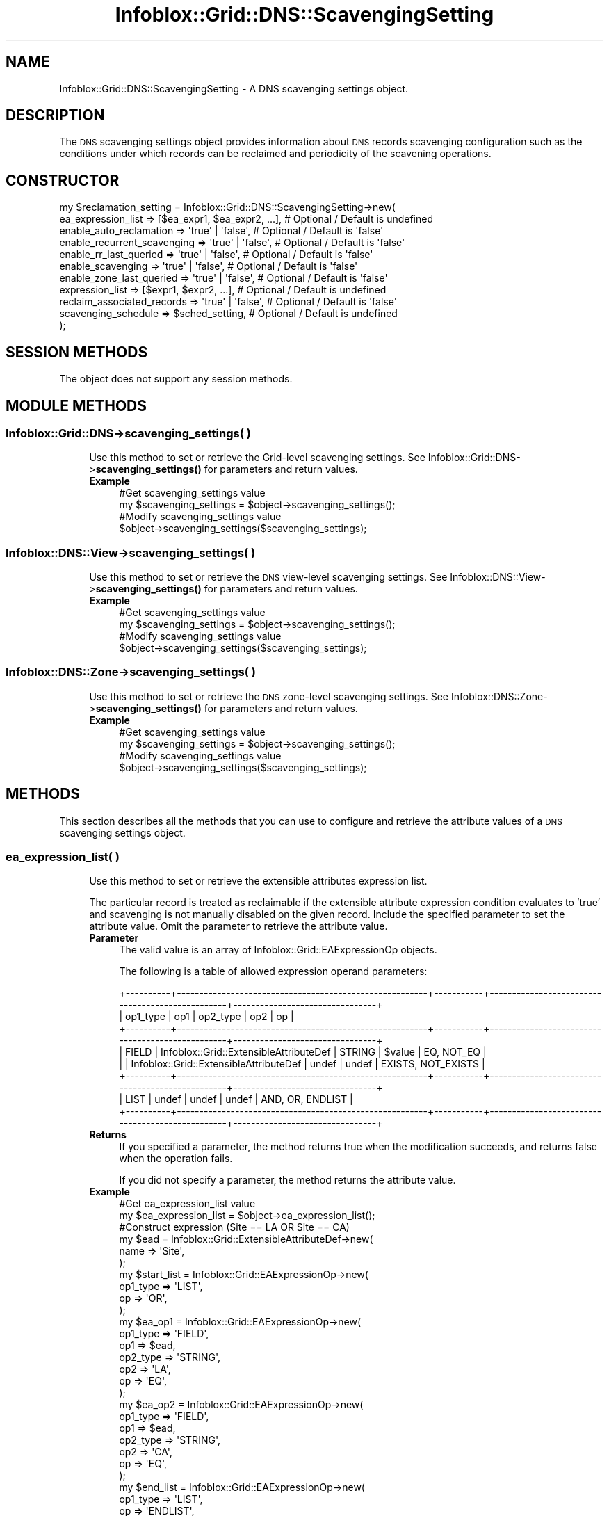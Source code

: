.\" Automatically generated by Pod::Man 4.14 (Pod::Simple 3.40)
.\"
.\" Standard preamble:
.\" ========================================================================
.de Sp \" Vertical space (when we can't use .PP)
.if t .sp .5v
.if n .sp
..
.de Vb \" Begin verbatim text
.ft CW
.nf
.ne \\$1
..
.de Ve \" End verbatim text
.ft R
.fi
..
.\" Set up some character translations and predefined strings.  \*(-- will
.\" give an unbreakable dash, \*(PI will give pi, \*(L" will give a left
.\" double quote, and \*(R" will give a right double quote.  \*(C+ will
.\" give a nicer C++.  Capital omega is used to do unbreakable dashes and
.\" therefore won't be available.  \*(C` and \*(C' expand to `' in nroff,
.\" nothing in troff, for use with C<>.
.tr \(*W-
.ds C+ C\v'-.1v'\h'-1p'\s-2+\h'-1p'+\s0\v'.1v'\h'-1p'
.ie n \{\
.    ds -- \(*W-
.    ds PI pi
.    if (\n(.H=4u)&(1m=24u) .ds -- \(*W\h'-12u'\(*W\h'-12u'-\" diablo 10 pitch
.    if (\n(.H=4u)&(1m=20u) .ds -- \(*W\h'-12u'\(*W\h'-8u'-\"  diablo 12 pitch
.    ds L" ""
.    ds R" ""
.    ds C` ""
.    ds C' ""
'br\}
.el\{\
.    ds -- \|\(em\|
.    ds PI \(*p
.    ds L" ``
.    ds R" ''
.    ds C`
.    ds C'
'br\}
.\"
.\" Escape single quotes in literal strings from groff's Unicode transform.
.ie \n(.g .ds Aq \(aq
.el       .ds Aq '
.\"
.\" If the F register is >0, we'll generate index entries on stderr for
.\" titles (.TH), headers (.SH), subsections (.SS), items (.Ip), and index
.\" entries marked with X<> in POD.  Of course, you'll have to process the
.\" output yourself in some meaningful fashion.
.\"
.\" Avoid warning from groff about undefined register 'F'.
.de IX
..
.nr rF 0
.if \n(.g .if rF .nr rF 1
.if (\n(rF:(\n(.g==0)) \{\
.    if \nF \{\
.        de IX
.        tm Index:\\$1\t\\n%\t"\\$2"
..
.        if !\nF==2 \{\
.            nr % 0
.            nr F 2
.        \}
.    \}
.\}
.rr rF
.\" ========================================================================
.\"
.IX Title "Infoblox::Grid::DNS::ScavengingSetting 3"
.TH Infoblox::Grid::DNS::ScavengingSetting 3 "2018-06-05" "perl v5.32.0" "User Contributed Perl Documentation"
.\" For nroff, turn off justification.  Always turn off hyphenation; it makes
.\" way too many mistakes in technical documents.
.if n .ad l
.nh
.SH "NAME"
Infoblox::Grid::DNS::ScavengingSetting \- A DNS scavenging settings object.
.SH "DESCRIPTION"
.IX Header "DESCRIPTION"
The \s-1DNS\s0 scavenging settings object provides information about \s-1DNS\s0 records scavenging configuration such as the conditions under which records can be reclaimed and periodicity of the scavening operations.
.SH "CONSTRUCTOR"
.IX Header "CONSTRUCTOR"
.Vb 11
\& my $reclamation_setting = Infoblox::Grid::DNS::ScavengingSetting\->new(
\&     ea_expression_list          => [$ea_expr1, $ea_expr2, ...], # Optional / Default is undefined
\&     enable_auto_reclamation     => \*(Aqtrue\*(Aq | \*(Aqfalse\*(Aq,            # Optional / Default is \*(Aqfalse\*(Aq
\&     enable_recurrent_scavenging => \*(Aqtrue\*(Aq | \*(Aqfalse\*(Aq,            # Optional / Default is \*(Aqfalse\*(Aq
\&     enable_rr_last_queried      => \*(Aqtrue\*(Aq | \*(Aqfalse\*(Aq,            # Optional / Default is \*(Aqfalse\*(Aq
\&     enable_scavenging           => \*(Aqtrue\*(Aq | \*(Aqfalse\*(Aq,            # Optional / Default is \*(Aqfalse\*(Aq
\&     enable_zone_last_queried    => \*(Aqtrue\*(Aq | \*(Aqfalse\*(Aq,            # Optional / Default is \*(Aqfalse\*(Aq
\&     expression_list             => [$expr1, $expr2, ...],       # Optional / Default is undefined
\&     reclaim_associated_records  => \*(Aqtrue\*(Aq | \*(Aqfalse\*(Aq,            # Optional / Default is \*(Aqfalse\*(Aq
\&     scavenging_schedule         => $sched_setting,              # Optional / Default is undefined
\& );
.Ve
.SH "SESSION METHODS"
.IX Header "SESSION METHODS"
The object does not support any session methods.
.SH "MODULE METHODS"
.IX Header "MODULE METHODS"
.SS "Infoblox::Grid::DNS\->scavenging_settings( )"
.IX Subsection "Infoblox::Grid::DNS->scavenging_settings( )"
.RS 4
Use this method to set or retrieve the Grid-level scavenging settings.
See Infoblox::Grid::DNS\->\fBscavenging_settings()\fR for parameters and return values.
.IP "\fBExample\fR" 4
.IX Item "Example"
.Vb 2
\& #Get scavenging_settings value
\& my $scavenging_settings = $object\->scavenging_settings();
\&
\& #Modify scavenging_settings value
\& $object\->scavenging_settings($scavenging_settings);
.Ve
.RE
.RS 4
.RE
.SS "Infoblox::DNS::View\->scavenging_settings( )"
.IX Subsection "Infoblox::DNS::View->scavenging_settings( )"
.RS 4
Use this method to set or retrieve the \s-1DNS\s0 view-level scavenging settings.
See Infoblox::DNS::View\->\fBscavenging_settings()\fR for parameters and return values.
.IP "\fBExample\fR" 4
.IX Item "Example"
.Vb 2
\& #Get scavenging_settings value
\& my $scavenging_settings = $object\->scavenging_settings();
\&
\& #Modify scavenging_settings value
\& $object\->scavenging_settings($scavenging_settings);
.Ve
.RE
.RS 4
.RE
.SS "Infoblox::DNS::Zone\->scavenging_settings( )"
.IX Subsection "Infoblox::DNS::Zone->scavenging_settings( )"
.RS 4
Use this method to set or retrieve the \s-1DNS\s0 zone-level scavenging settings.
See Infoblox::DNS::Zone\->\fBscavenging_settings()\fR for parameters and return values.
.IP "\fBExample\fR" 4
.IX Item "Example"
.Vb 2
\& #Get scavenging_settings value
\& my $scavenging_settings = $object\->scavenging_settings();
\&
\& #Modify scavenging_settings value
\& $object\->scavenging_settings($scavenging_settings);
.Ve
.RE
.RS 4
.RE
.SH "METHODS"
.IX Header "METHODS"
This section describes all the methods that you can use to configure and retrieve the attribute values of a \s-1DNS\s0 scavenging settings object.
.SS "ea_expression_list( )"
.IX Subsection "ea_expression_list( )"
.RS 4
Use this method to set or retrieve the extensible attributes expression list.
.Sp
The particular record is treated as reclaimable if the extensible attribute expression condition evaluates to 'true' and scavenging is not manually disabled on the given record.
Include the specified parameter to set the attribute value. Omit the parameter to retrieve the attribute value.
.IP "\fBParameter\fR" 4
.IX Item "Parameter"
The valid value is an array of Infoblox::Grid::EAExpressionOp objects.
.Sp
The following is a table of allowed expression operand parameters:
.Sp
.Vb 8
\&  +\-\-\-\-\-\-\-\-\-\-+\-\-\-\-\-\-\-\-\-\-\-\-\-\-\-\-\-\-\-\-\-\-\-\-\-\-\-\-\-\-\-\-\-\-\-\-\-\-\-\-\-\-\-\-\-\-\-\-\-\-\-\-\-\-\-\-+\-\-\-\-\-\-\-\-\-\-\-+\-\-\-\-\-\-\-\-\-\-\-\-\-\-\-\-\-\-\-\-\-\-\-\-\-\-\-\-\-\-\-\-\-\-\-\-\-\-\-\-\-\-\-\-\-\-\-\-\-+\-\-\-\-\-\-\-\-\-\-\-\-\-\-\-\-\-\-\-\-\-\-\-\-\-\-\-\-\-\-\-\-+
\&  | op1_type | op1                                                    | op2_type  | op2                                             |  op                            |
\&  +\-\-\-\-\-\-\-\-\-\-+\-\-\-\-\-\-\-\-\-\-\-\-\-\-\-\-\-\-\-\-\-\-\-\-\-\-\-\-\-\-\-\-\-\-\-\-\-\-\-\-\-\-\-\-\-\-\-\-\-\-\-\-\-\-\-\-+\-\-\-\-\-\-\-\-\-\-\-+\-\-\-\-\-\-\-\-\-\-\-\-\-\-\-\-\-\-\-\-\-\-\-\-\-\-\-\-\-\-\-\-\-\-\-\-\-\-\-\-\-\-\-\-\-\-\-\-\-+\-\-\-\-\-\-\-\-\-\-\-\-\-\-\-\-\-\-\-\-\-\-\-\-\-\-\-\-\-\-\-\-+
\&  | FIELD    | Infoblox::Grid::ExtensibleAttributeDef                 | STRING    | $value                                          | EQ, NOT_EQ                     |
\&  |          | Infoblox::Grid::ExtensibleAttributeDef                 | undef     | undef                                           | EXISTS, NOT_EXISTS             |
\&  +\-\-\-\-\-\-\-\-\-\-+\-\-\-\-\-\-\-\-\-\-\-\-\-\-\-\-\-\-\-\-\-\-\-\-\-\-\-\-\-\-\-\-\-\-\-\-\-\-\-\-\-\-\-\-\-\-\-\-\-\-\-\-\-\-\-\-+\-\-\-\-\-\-\-\-\-\-\-+\-\-\-\-\-\-\-\-\-\-\-\-\-\-\-\-\-\-\-\-\-\-\-\-\-\-\-\-\-\-\-\-\-\-\-\-\-\-\-\-\-\-\-\-\-\-\-\-\-+\-\-\-\-\-\-\-\-\-\-\-\-\-\-\-\-\-\-\-\-\-\-\-\-\-\-\-\-\-\-\-\-+
\&  | LIST     | undef                                                  | undef     | undef                                           | AND, OR, ENDLIST               |
\&  +\-\-\-\-\-\-\-\-\-\-+\-\-\-\-\-\-\-\-\-\-\-\-\-\-\-\-\-\-\-\-\-\-\-\-\-\-\-\-\-\-\-\-\-\-\-\-\-\-\-\-\-\-\-\-\-\-\-\-\-\-\-\-\-\-\-\-+\-\-\-\-\-\-\-\-\-\-\-+\-\-\-\-\-\-\-\-\-\-\-\-\-\-\-\-\-\-\-\-\-\-\-\-\-\-\-\-\-\-\-\-\-\-\-\-\-\-\-\-\-\-\-\-\-\-\-\-\-+\-\-\-\-\-\-\-\-\-\-\-\-\-\-\-\-\-\-\-\-\-\-\-\-\-\-\-\-\-\-\-\-+
.Ve
.IP "\fBReturns\fR" 4
.IX Item "Returns"
If you specified a parameter, the method returns true when the modification succeeds, and returns false when the operation fails.
.Sp
If you did not specify a parameter, the method returns the attribute value.
.IP "\fBExample\fR" 4
.IX Item "Example"
.Vb 2
\& #Get ea_expression_list value
\& my $ea_expression_list = $object\->ea_expression_list();
\&
\& #Construct expression (Site == LA OR Site == CA) 
\&
\& my $ead = Infoblox::Grid::ExtensibleAttributeDef\->new(
\&     name => \*(AqSite\*(Aq,
\& );
\&
\& my $start_list = Infoblox::Grid::EAExpressionOp\->new(
\&     op1_type => \*(AqLIST\*(Aq,
\&     op       => \*(AqOR\*(Aq,
\& );
\&
\& my $ea_op1 = Infoblox::Grid::EAExpressionOp\->new(
\&     op1_type => \*(AqFIELD\*(Aq,
\&     op1      => $ead,
\&     op2_type => \*(AqSTRING\*(Aq,
\&     op2      => \*(AqLA\*(Aq,
\&     op       => \*(AqEQ\*(Aq,
\& );
\&
\& my $ea_op2 = Infoblox::Grid::EAExpressionOp\->new(
\&     op1_type => \*(AqFIELD\*(Aq,
\&     op1      => $ead,
\&     op2_type => \*(AqSTRING\*(Aq,
\&     op2      => \*(AqCA\*(Aq,
\&     op       => \*(AqEQ\*(Aq,
\& );
\&
\& my $end_list = Infoblox::Grid::EAExpressionOp\->new(
\&     op1_type => \*(AqLIST\*(Aq,
\&     op       => \*(AqENDLIST\*(Aq,
\& );
\&
\& #Modify ea_expression_list value
\& $object\->ea_expression_list([$start_list, $ea_op1, $ea_op2, $end_list]);
.Ve
.RE
.RS 4
.RE
.SS "enable_scavenging( )"
.IX Subsection "enable_scavenging( )"
.RS 4
Use this method to set or retrieve the flag that indicates whether the resource record scavenging is enabled or not.
.Sp
Include the specified parameter to set the attribute value. Omit the parameter to retrieve the attribute value.
.IP "\fBParameter\fR" 4
.IX Item "Parameter"
Specify 'true' to enable the resource record reclamation or 'false' to disable it. The default value is 'false'.
.IP "\fBParameter\fR" 4
.IX Item "Parameter"
If you specified a parameter, the method returns true when the modification succeeds, and returns false when the operation fails.
.Sp
If you did not specify a parameter, the method returns the attribute value.
.IP "\fBExample\fR" 4
.IX Item "Example"
.Vb 2
\& #Get enable_scavenging value
\& my $enable_scavenging = $object\->enable_scavenging();
\&
\& #Modify enable_scavenging value
\& $object\->enable_scavenging(\*(Aqtrue\*(Aq);
.Ve
.RE
.RS 4
.RE
.SS "enable_recurrent_scavenging( )"
.IX Subsection "enable_recurrent_scavenging( )"
.RS 4
Use this method to set or retrieve the flag that indicates whether the recurrent resource record scavenging is enabled or not.
.Sp
Include the specified parameter to set the attribute value. Omit the parameter to retrieve the attribute value.
.IP "\fBParameter\fR" 4
.IX Item "Parameter"
Specify 'true' to enable the recurrent resource record scavenging or 'false' to disable it. The default value is 'false'.
.IP "\fBParameter\fR" 4
.IX Item "Parameter"
If you specified a parameter, the method returns true when the modification succeeds, and returns false when the operation fails.
.Sp
If you did not specify a parameter, the method returns the attribute value.
.IP "\fBExample\fR" 4
.IX Item "Example"
.Vb 2
\& #Get enable_recurrent_scavenging value
\& my $enable_recurrent_scavenging = $object\->enable_recurrent_scavenging();
\&
\& #Modify enable_recurrent_scavenging value
\& $object\->enable_recurrent_scavenging(\*(Aqtrue\*(Aq);
.Ve
.RE
.RS 4
.RE
.SS "enable_rr_last_queried( )"
.IX Subsection "enable_rr_last_queried( )"
.RS 4
Use this method to set or retrieve the flag that indicates whether the resource record last queried monitoring in affected zones is enabled or not.
.Sp
Include the specified parameter to set the attribute value. Omit the parameter to retrieve the attribute value.
.IP "\fBParameter\fR" 4
.IX Item "Parameter"
Specify 'true' to enable the resource record last queried monitoring or 'false' to disable it. The default value is 'false'.
.IP "\fBParameter\fR" 4
.IX Item "Parameter"
If you specified a parameter, the method returns true when the modification succeeds, and returns false when the operation fails.
.Sp
If you did not specify a parameter, the method returns the attribute value.
.IP "\fBExample\fR" 4
.IX Item "Example"
.Vb 2
\& #Get enable_rr_last_queried value
\& my $enable_rr_last_queried = $object\->enable_rr_last_queried();
\&
\& #Modify enable_rr_last_queried value
\& $object\->enable_rr_last_queried(\*(Aqtrue\*(Aq);
.Ve
.RE
.RS 4
.RE
.SS "enable_zone_last_queried( )"
.IX Subsection "enable_zone_last_queried( )"
.RS 4
Use this method to set or retrieve the flag that indicates whether the last queried monitoring for affected zones is enabled or not.
.Sp
Include the specified parameter to set the attribute value. Omit the parameter to retrieve the attribute value.
.IP "\fBParameter\fR" 4
.IX Item "Parameter"
Specify 'true' to enable the last queried monitoring for affected zones or 'false' to disable it. The default value is 'false'.
.IP "\fBParameter\fR" 4
.IX Item "Parameter"
If you specified a parameter, the method returns true when the modification succeeds, and returns false when the operation fails.
.Sp
If you did not specify a parameter, the method returns the attribute value.
.IP "\fBExample\fR" 4
.IX Item "Example"
.Vb 2
\& #Get enable_zone_last_queried value
\& my $enable_zone_last_queried = $object\->enable_zone_last_queried();
\&
\& #Modify enable_zone_last_queried value
\& $object\->enable_zone_last_queried(\*(Aqtrue\*(Aq);
.Ve
.RE
.RS 4
.RE
.SS "enable_auto_reclamation( )"
.IX Subsection "enable_auto_reclamation( )"
.RS 4
Use this method to set or retrieve the flag that indicates whether the automatic resource record reclamation is enabled or not.
.Sp
Include the specified parameter to set the attribute value. Omit the parameter to retrieve the attribute value.
.IP "\fBParameter\fR" 4
.IX Item "Parameter"
Specify 'true' to enable the automatic resource record reclamation or 'false' to disable it. The default value is 'false'.
.IP "\fBParameter\fR" 4
.IX Item "Parameter"
If you specified a parameter, the method returns true when the modification succeeds, and returns false when the operation fails.
.Sp
If you did not specify a parameter, the method returns the attribute value.
.IP "\fBExample\fR" 4
.IX Item "Example"
.Vb 2
\& #Get enable_auto_reclamation value
\& my $enable_auto_reclamation = $object\->enable_auto_reclamation();
\&
\& #Modify enable_auto_reclamation value
\& $object\->enable_auto_reclamation(\*(Aqtrue\*(Aq);
.Ve
.RE
.RS 4
.RE
.SS "reclaim_associated_records( )"
.IX Subsection "reclaim_associated_records( )"
.RS 4
Use this method to set or retrieve the flag that indicates whether the associated resource record reclamation is enabled or not.
.Sp
Include the specified parameter to set the attribute value. Omit the parameter to retrieve the attribute value.
.IP "\fBParameter\fR" 4
.IX Item "Parameter"
Specify 'true' to enable the associated resource record reclamation or 'false' to disable it. The default value is 'false'.
.IP "\fBParameter\fR" 4
.IX Item "Parameter"
If you specified a parameter, the method returns true when the modification succeeds, and returns false when the operation fails.
.Sp
If you did not specify a parameter, the method returns the attribute value.
.IP "\fBExample\fR" 4
.IX Item "Example"
G #Get reclaim_associated_records value
 my \f(CW$reclaim_associated_records\fR = \f(CW$object\fR\->\fBreclaim_associated_records()\fR;
.Sp
.Vb 2
\& #Modify reclaim_associated_records value
\& $object\->reclaim_associated_records(\*(Aqtrue\*(Aq);
.Ve
.RE
.RS 4
.RE
.SS "expression_list( )"
.IX Subsection "expression_list( )"
.RS 4
Use this method to set or retrieve the expression list.
.Sp
The particular record is treated as reclaimable if expression condition evaluates to 'true' for given record if reclamation hasn't been manually disabled on a given resource record.
.Sp
Include the specified parameter to set the attribute value. Omit the parameter to retrieve the attribute value.
.IP "\fBParameter\fR" 4
.IX Item "Parameter"
The valid value is an array of Infoblox::Grid::ExpressionOp objects.
.Sp
The following is a table of allowed expression operand parameters:
.Sp
.Vb 12
\&  +\-\-\-\-\-\-\-\-\-\-+\-\-\-\-\-\-\-\-\-\-\-\-\-\-\-\-\-\-\-\-\-\-\-\-\-\-\-\-\-\-\-\-\-\-\-\-\-\-\-\-\-\-\-\-\-\-\-\-\-\-\-\-\-\-\-\-+\-\-\-\-\-\-\-\-\-\-\-+\-\-\-\-\-\-\-\-\-\-\-\-\-\-\-\-\-\-\-\-\-\-\-\-\-\-\-\-\-\-\-\-\-\-\-\-\-\-\-\-\-\-\-\-\-\-\-\-\-+\-\-\-\-\-\-\-\-\-\-\-\-\-\-\-\-\-\-\-\-\-\-\-\-\-\-\-\-\-\-\-\-+
\&  | op1_type | op1                                                    | op2_type  | op2                                             |  op                            |
\&  +\-\-\-\-\-\-\-\-\-\-+\-\-\-\-\-\-\-\-\-\-\-\-\-\-\-\-\-\-\-\-\-\-\-\-\-\-\-\-\-\-\-\-\-\-\-\-\-\-\-\-\-\-\-\-\-\-\-\-\-\-\-\-\-\-\-\-+\-\-\-\-\-\-\-\-\-\-\-+\-\-\-\-\-\-\-\-\-\-\-\-\-\-\-\-\-\-\-\-\-\-\-\-\-\-\-\-\-\-\-\-\-\-\-\-\-\-\-\-\-\-\-\-\-\-\-\-\-+\-\-\-\-\-\-\-\-\-\-\-\-\-\-\-\-\-\-\-\-\-\-\-\-\-\-\-\-\-\-\-\-+
\&  |          | rtype    \- the resource record type                    | STRING    | A, AAAA, CNAME, DNAME, MX, NAPTR, PTR, SRV, TXT | EQ, NOT_EQ                     |
\&  |          | ctime    \- the resource record creation time           | STRING    | $uint                                           | GT (in days)                   |
\&  |          | qtime    \- the resource record last queried time       | STRING    | $uint                                           | GT (in days)                   |
\&  | FIELD    | stime    \- the resource record last seen time          | STRING    | $uint                                           | GT (in days)                   |
\&  |          | rcreator \- the resource record creator                 | STRING    | STATIC, DYNAMIC                                 | EQ                             |
\&  |          | assocr   \- the resource record associated record       | undef     | undef                                           | EXISTS, NOT_EXISTS             |
\&  +\-\-\-\-\-\-\-\-\-\-+\-\-\-\-\-\-\-\-\-\-\-\-\-\-\-\-\-\-\-\-\-\-\-\-\-\-\-\-\-\-\-\-\-\-\-\-\-\-\-\-\-\-\-\-\-\-\-\-\-\-\-\-\-\-\-\-+\-\-\-\-\-\-\-\-\-\-\-+\-\-\-\-\-\-\-\-\-\-\-\-\-\-\-\-\-\-\-\-\-\-\-\-\-\-\-\-\-\-\-\-\-\-\-\-\-\-\-\-\-\-\-\-\-\-\-\-\-+\-\-\-\-\-\-\-\-\-\-\-\-\-\-\-\-\-\-\-\-\-\-\-\-\-\-\-\-\-\-\-\-+
\&  | LIST     | undef                                                  | undef     | undef                                           | AND, OR, ENDLIST               |
\&  +\-\-\-\-\-\-\-\-\-\-+\-\-\-\-\-\-\-\-\-\-\-\-\-\-\-\-\-\-\-\-\-\-\-\-\-\-\-\-\-\-\-\-\-\-\-\-\-\-\-\-\-\-\-\-\-\-\-\-\-\-\-\-\-\-\-\-+\-\-\-\-\-\-\-\-\-\-\-+\-\-\-\-\-\-\-\-\-\-\-\-\-\-\-\-\-\-\-\-\-\-\-\-\-\-\-\-\-\-\-\-\-\-\-\-\-\-\-\-\-\-\-\-\-\-\-\-\-+\-\-\-\-\-\-\-\-\-\-\-\-\-\-\-\-\-\-\-\-\-\-\-\-\-\-\-\-\-\-\-\-+
.Ve
.IP "\fBReturns\fR" 4
.IX Item "Returns"
If you specified a parameter, the method returns true when the modification succeeds, and returns false when the operation fails.
.Sp
If you did not specify a parameter, the method returns the attribute value.
.IP "\fBExample\fR" 4
.IX Item "Example"
.Vb 2
\& #Get expression_list value
\& my $expression_list = $object\->expression_list();
\&
\& #Construct expression (rcreator == DYNAMIC AND ctime > 10)
\&
\& my $start_list = Infoblox::Grid::ExpressionOp\->new(
\&     op1_type => \*(AqLIST\*(Aq,
\&     op       => \*(AqAND\*(Aq,
\& );
\&
\& my $op1 = Infoblox::Grid::ExpressionOp\->new(
\&     op1_type => \*(AqFIELD\*(Aq,
\&     op1      => \*(Aqrcreator\*(Aq,
\&     op2_type => \*(AqSTRING\*(Aq,
\&     op2      => \*(AqDYNAMIC\*(Aq,
\&     op       => \*(AqEQ\*(Aq,
\& );
\&
\& my $op2 = Infoblox::Grid::ExpressionOp\->new(
\&     op1_type => \*(AqFIELD\*(Aq,
\&     op1      => \*(Aqctime\*(Aq,
\&     op2_type => \*(AqSTRING\*(Aq,
\&     op2      => \*(Aq10\*(Aq,
\&     op       => \*(AqGT\*(Aq,
\& );
\&
\& my $end_list = Infoblox::Grid::ExpressionOp\->new(
\&     op1_type => \*(AqLIST\*(Aq,
\&     op       => \*(AqENDLIST\*(Aq,
\& );
\&
\& #Modify expression_list value
\& $object\->expression_list([$start_list, $op1, $op2, $end_list]);
.Ve
.RE
.RS 4
.RE
.SS "scavenging_schedule( )"
.IX Subsection "scavenging_schedule( )"
.RS 4
Use this method to set or retrieve the scavenging schedule settings.
.Sp
Include the specified parameter to set the attribute value. Omit the parameter to retrieve the attribute value.
.IP "\fBParameter\fR" 4
.IX Item "Parameter"
The valid value is an Infoblox::Grid::ScheduleSetting object.
.IP "\fBParameter\fR" 4
.IX Item "Parameter"
If you specified a parameter, the method returns true when the modification succeeds, and returns false when the operation fails.
.Sp
If you did not specify a parameter, the method returns the attribute value.
.IP "\fBExample\fR" 4
.IX Item "Example"
.Vb 2
\& #Get scavenging_schedule value
\& my $scavenging_schedule = $object\->scavenging_schedule();
\&
\& #Modify scavenging_schedule value
\& $object\->scavenging_schedule($schedule);
.Ve
.RE
.RS 4
.RE
.SH "AUTHOR"
.IX Header "AUTHOR"
Infoblox Inc. <http://www.infoblox.com/>
.SH "SEE ALSO"
.IX Header "SEE ALSO"
Infoblox::Grid::DNS, 
Infoblox::Grid::DNS\->\fBscavenging_settings()\fR, 
Infoblox::DNS::View, 
Infoblox::DNS::View\->\fBscavenging_settings()\fR, 
Infoblox::DNS::Zone, 
Infoblox::DNS::Zone\->\fBscavenging_settings()\fR, 
Infoblox::Grid::ScheduleSetting, 
Infoblox::Grid::ExpressionOp, 
Infoblox::Grid::EAExpressionOp,
.SH "COPYRIGHT"
.IX Header "COPYRIGHT"
Copyright (c) 2017 Infoblox Inc.
